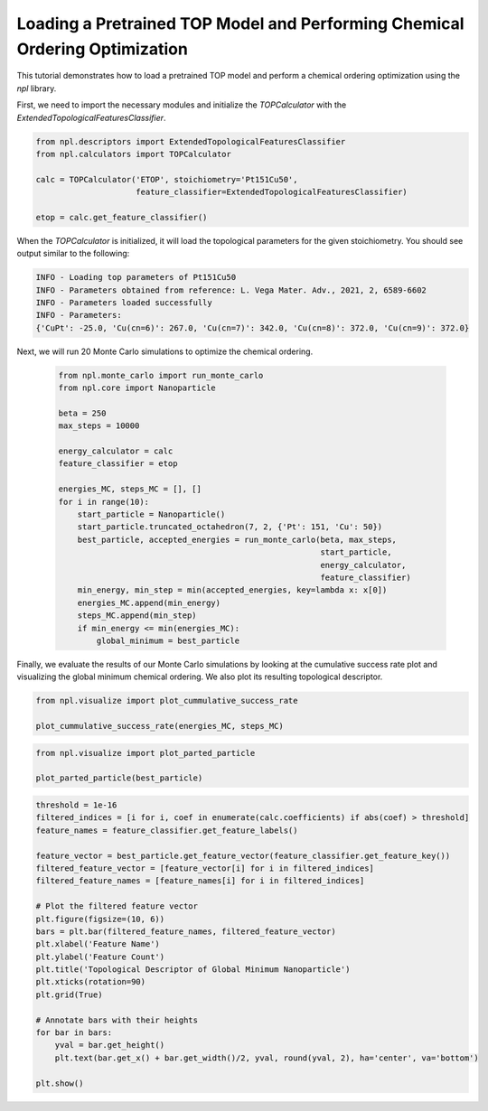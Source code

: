 Loading a Pretrained TOP Model and Performing Chemical Ordering Optimization
==========================================================================

This tutorial demonstrates how to load a pretrained TOP model and perform a chemical ordering optimization using the `npl` library.

First, we need to import the necessary modules and initialize the `TOPCalculator` with the `ExtendedTopologicalFeaturesClassifier`.

.. code-block:: python

    from npl.descriptors import ExtendedTopologicalFeaturesClassifier
    from npl.calculators import TOPCalculator

    calc = TOPCalculator('ETOP', stoichiometry='Pt151Cu50',
                         feature_classifier=ExtendedTopologicalFeaturesClassifier)

    etop = calc.get_feature_classifier()

When the `TOPCalculator` is initialized, it will load the topological parameters for the given stoichiometry. You should see output similar to the following:

.. code-block:: text

    INFO - Loading top parameters of Pt151Cu50
    INFO - Parameters obtained from reference: L. Vega Mater. Adv., 2021, 2, 6589-6602
    INFO - Parameters loaded successfully
    INFO - Parameters: 
    {'CuPt': -25.0, 'Cu(cn=6)': 267.0, 'Cu(cn=7)': 342.0, 'Cu(cn=8)': 372.0, 'Cu(cn=9)': 372.0}

Next, we will run 20 Monte Carlo simulations to optimize the chemical ordering.

    .. code-block:: python

        from npl.monte_carlo import run_monte_carlo
        from npl.core import Nanoparticle

        beta = 250
        max_steps = 10000

        energy_calculator = calc
        feature_classifier = etop

        energies_MC, steps_MC = [], []
        for i in range(10):
            start_particle = Nanoparticle()
            start_particle.truncated_octahedron(7, 2, {'Pt': 151, 'Cu': 50})
            best_particle, accepted_energies = run_monte_carlo(beta, max_steps,
                                                               start_particle,
                                                               energy_calculator,
                                                               feature_classifier)
            min_energy, min_step = min(accepted_energies, key=lambda x: x[0])
            energies_MC.append(min_energy)
            steps_MC.append(min_step)
            if min_energy <= min(energies_MC):
                global_minimum = best_particle


Finally, we evaluate the results of our Monte Carlo simulations by looking at the cumulative success rate plot and visualizing the global minimum chemical ordering. We also plot its resulting topological descriptor.

.. code-block:: python

    from npl.visualize import plot_cummulative_success_rate

    plot_cummulative_success_rate(energies_MC, steps_MC)

.. figure:: ../images/tutorial4_image3.png

    :alt: Cumulative Success Rate Plot
    :align: center

.. code-block:: python

    from npl.visualize import plot_parted_particle

    plot_parted_particle(best_particle)

.. figure:: ../images/tutorial4_image1.png

    :alt: Global Minimum Nanoparticle
    :align: center

.. code-block:: python

    threshold = 1e-16
    filtered_indices = [i for i, coef in enumerate(calc.coefficients) if abs(coef) > threshold]
    feature_names = feature_classifier.get_feature_labels()

    feature_vector = best_particle.get_feature_vector(feature_classifier.get_feature_key())
    filtered_feature_vector = [feature_vector[i] for i in filtered_indices]
    filtered_feature_names = [feature_names[i] for i in filtered_indices]

    # Plot the filtered feature vector
    plt.figure(figsize=(10, 6))
    bars = plt.bar(filtered_feature_names, filtered_feature_vector)
    plt.xlabel('Feature Name')
    plt.ylabel('Feature Count')
    plt.title('Topological Descriptor of Global Minimum Nanoparticle')
    plt.xticks(rotation=90)
    plt.grid(True)

    # Annotate bars with their heights
    for bar in bars:
        yval = bar.get_height()
        plt.text(bar.get_x() + bar.get_width()/2, yval, round(yval, 2), ha='center', va='bottom')

    plt.show()

.. figure:: ../images/tutorial4_image2.png

    :alt: Topological Descriptor of Global Minimum Nanoparticle
    :align: center
